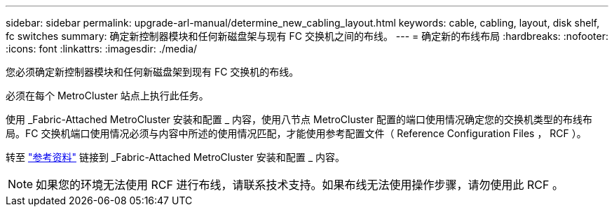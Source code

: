 ---
sidebar: sidebar 
permalink: upgrade-arl-manual/determine_new_cabling_layout.html 
keywords: cable, cabling, layout, disk shelf, fc switches 
summary: 确定新控制器模块和任何新磁盘架与现有 FC 交换机之间的布线。 
---
= 确定新的布线布局
:hardbreaks:
:nofooter: 
:icons: font
:linkattrs: 
:imagesdir: ./media/


[role="lead"]
您必须确定新控制器模块和任何新磁盘架到现有 FC 交换机的布线。

必须在每个 MetroCluster 站点上执行此任务。

使用 _Fabric-Attached MetroCluster 安装和配置 _ 内容，使用八节点 MetroCluster 配置的端口使用情况确定您的交换机类型的布线布局。FC 交换机端口使用情况必须与内容中所述的使用情况匹配，才能使用参考配置文件（ Reference Configuration Files ， RCF ）。

转至 link:other_references.html["参考资料"] 链接到 _Fabric-Attached MetroCluster 安装和配置 _ 内容。


NOTE: 如果您的环境无法使用 RCF 进行布线，请联系技术支持。如果布线无法使用操作步骤，请勿使用此 RCF 。
